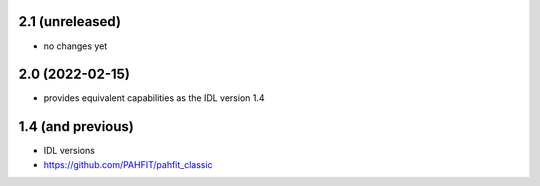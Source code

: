 2.1 (unreleased)
================

- no changes yet

2.0 (2022-02-15)
================

- provides equivalent capabilities as the IDL version 1.4

1.4 (and previous)
==================

- IDL versions
- https://github.com/PAHFIT/pahfit_classic
